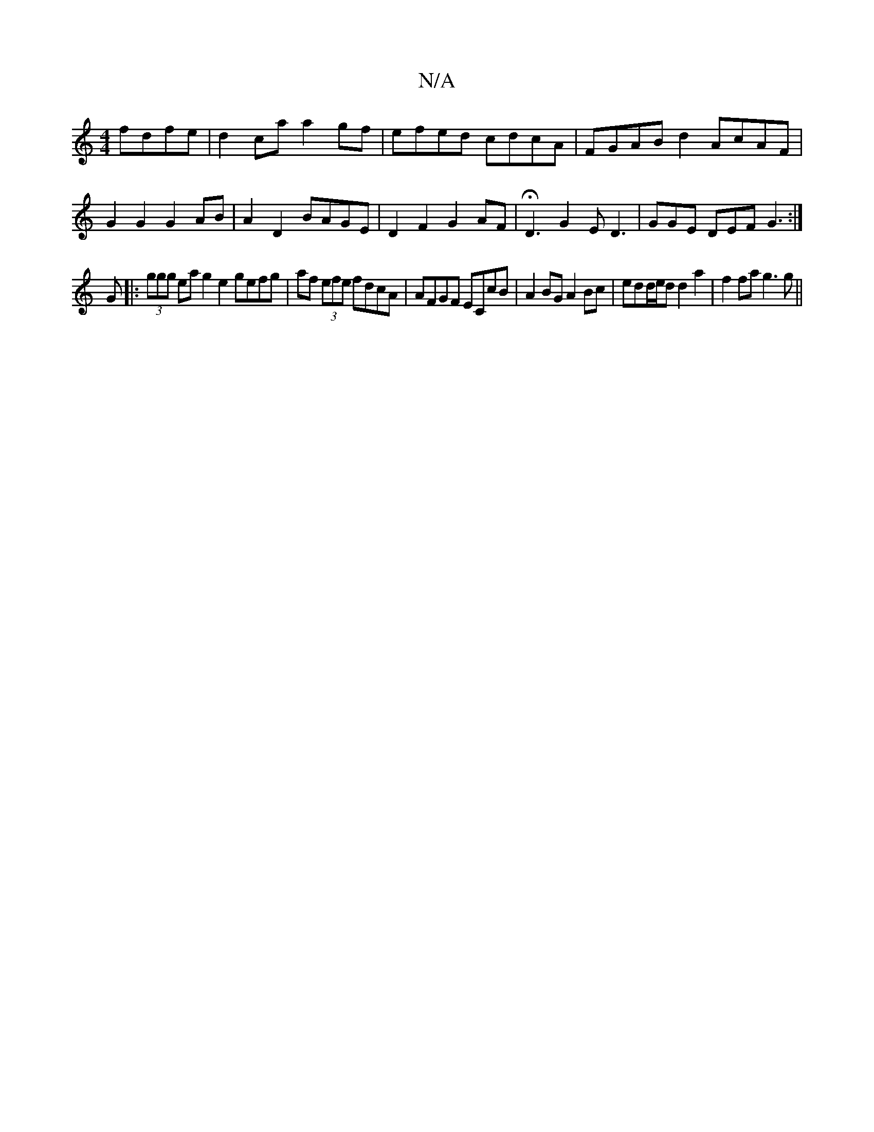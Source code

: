 X:1
T:N/A
M:4/4
R:N/A
K:Cmajor
 fdfe | d2ca a2gf | efed cdcA | FGAB d2 AcAF | G2 G2 G2 AB | A2 D2 BAGE | D2 F2 G2AF | HD3 G2E D3 |GGE DEF G3:|
G|: (3ggg ea g2e2 gefg|af (3efe fdcA|AFGF ECcB|A2BG A2Bc|edd/e/d d2a2|f2fa g3g ||

d3/c/